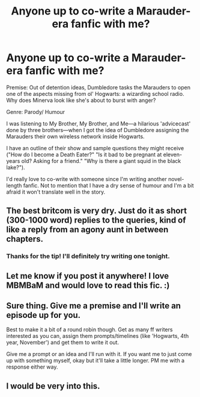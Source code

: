 #+TITLE: Anyone up to co-write a Marauder-era fanfic with me?

* Anyone up to co-write a Marauder-era fanfic with me?
:PROPERTIES:
:Author: louisethereaderx
:Score: 6
:DateUnix: 1491367893.0
:DateShort: 2017-Apr-05
:END:
Premise: Out of detention ideas, Dumbledore tasks the Marauders to open one of the aspects missing from ol' Hogwarts: a wizarding school radio. Why does Minerva look like she's about to burst with anger?

Genre: Parody/ Humour

I was listening to My Brother, My Brother, and Me---a hilarious 'advicecast' done by three brothers---when I got the idea of Dumbledore assigning the Marauders their own wireless network inside Hogwarts.

I have an outline of their show and sample questions they might receive ("How do I become a Death Eater?" "Is it bad to be pregnant at eleven-years old? Asking for a friend." "Why is there a giant squid in the black lake?").

I'd really love to co-write with someone since I'm writing another novel-length fanfic. Not to mention that I have a dry sense of humour and I'm a bit afraid it won't translate well in the story.


** The best britcom is very dry. Just do it as short (300-1000 word) replies to the queries, kind of like a reply from an agony aunt in between chapters.
:PROPERTIES:
:Author: viol8er
:Score: 2
:DateUnix: 1491373927.0
:DateShort: 2017-Apr-05
:END:

*** Thanks for the tip! I'll definitely try writing one tonight.
:PROPERTIES:
:Author: louisethereaderx
:Score: 1
:DateUnix: 1491377490.0
:DateShort: 2017-Apr-05
:END:


** Let me know if you post it anywhere! I love MBMBaM and would love to read this fic. :)
:PROPERTIES:
:Author: knittingyogi
:Score: 1
:DateUnix: 1491409764.0
:DateShort: 2017-Apr-05
:END:


** Sure thing. Give me a premise and I'll write an episode up for you.

Best to make it a bit of a round robin though. Get as many ff writers interested as you can, assign them prompts/timelines (like 'Hogwarts, 4th year, November') and get them to write it out.

Give me a prompt or an idea and I'll run with it. If you want me to just come up with something myself, okay but it'll take a little longer. PM me with a response either way.
:PROPERTIES:
:Author: darklooshkin
:Score: 1
:DateUnix: 1491415995.0
:DateShort: 2017-Apr-05
:END:


** I would be very into this.
:PROPERTIES:
:Author: Jaydebob
:Score: 1
:DateUnix: 1491604213.0
:DateShort: 2017-Apr-08
:END:
